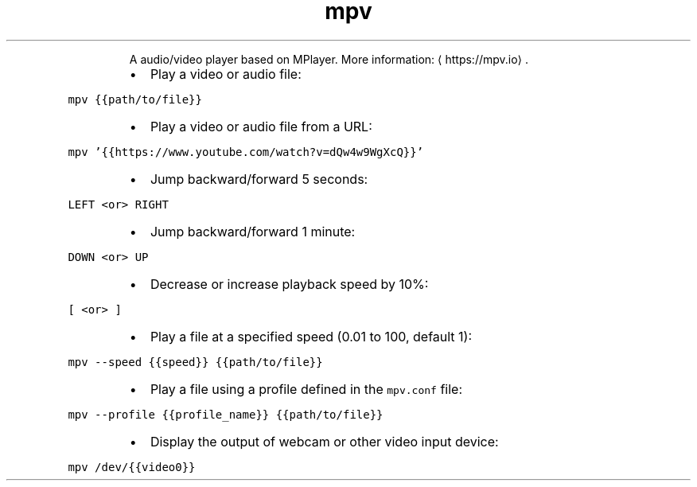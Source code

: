 .TH mpv
.PP
.RS
A audio/video player based on MPlayer.
More information: \[la]https://mpv.io\[ra]\&.
.RE
.RS
.IP \(bu 2
Play a video or audio file:
.RE
.PP
\fB\fCmpv {{path/to/file}}\fR
.RS
.IP \(bu 2
Play a video or audio file from a URL:
.RE
.PP
\fB\fCmpv '{{https://www.youtube.com/watch?v=dQw4w9WgXcQ}}'\fR
.RS
.IP \(bu 2
Jump backward/forward 5 seconds:
.RE
.PP
\fB\fCLEFT <or> RIGHT\fR
.RS
.IP \(bu 2
Jump backward/forward 1 minute:
.RE
.PP
\fB\fCDOWN <or> UP\fR
.RS
.IP \(bu 2
Decrease or increase playback speed by 10%:
.RE
.PP
\fB\fC[ <or> ]\fR
.RS
.IP \(bu 2
Play a file at a specified speed (0.01 to 100, default 1):
.RE
.PP
\fB\fCmpv \-\-speed {{speed}} {{path/to/file}}\fR
.RS
.IP \(bu 2
Play a file using a profile defined in the \fB\fCmpv.conf\fR file:
.RE
.PP
\fB\fCmpv \-\-profile {{profile_name}} {{path/to/file}}\fR
.RS
.IP \(bu 2
Display the output of webcam or other video input device:
.RE
.PP
\fB\fCmpv /dev/{{video0}}\fR
